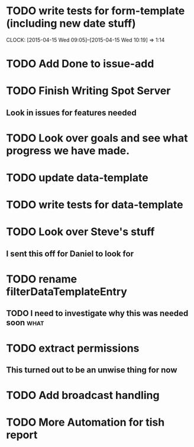 * TODO write tests for form-template (including new date stuff)
  CLOCK: [2015-04-15 Wed 09:05]--[2015-04-15 Wed 10:19] =>  1:14
* TODO Add Done to issue-add
* TODO Finish Writing Spot Server
** Look in issues for features needed  
* TODO Look over goals and see what progress we have made.  
* TODO update data-template 
* TODO write tests for data-template

* TODO Look over Steve's stuff
** I sent this off for Daniel to look for
   
* TODO rename filterDataTemplateEntry

** TODO I need to investigate why this was needed soon                 :what:
* TODO extract permissions
** This turned out to be an unwise thing for now  
* TODO Add broadcast handling
* TODO More Automation for tish report

